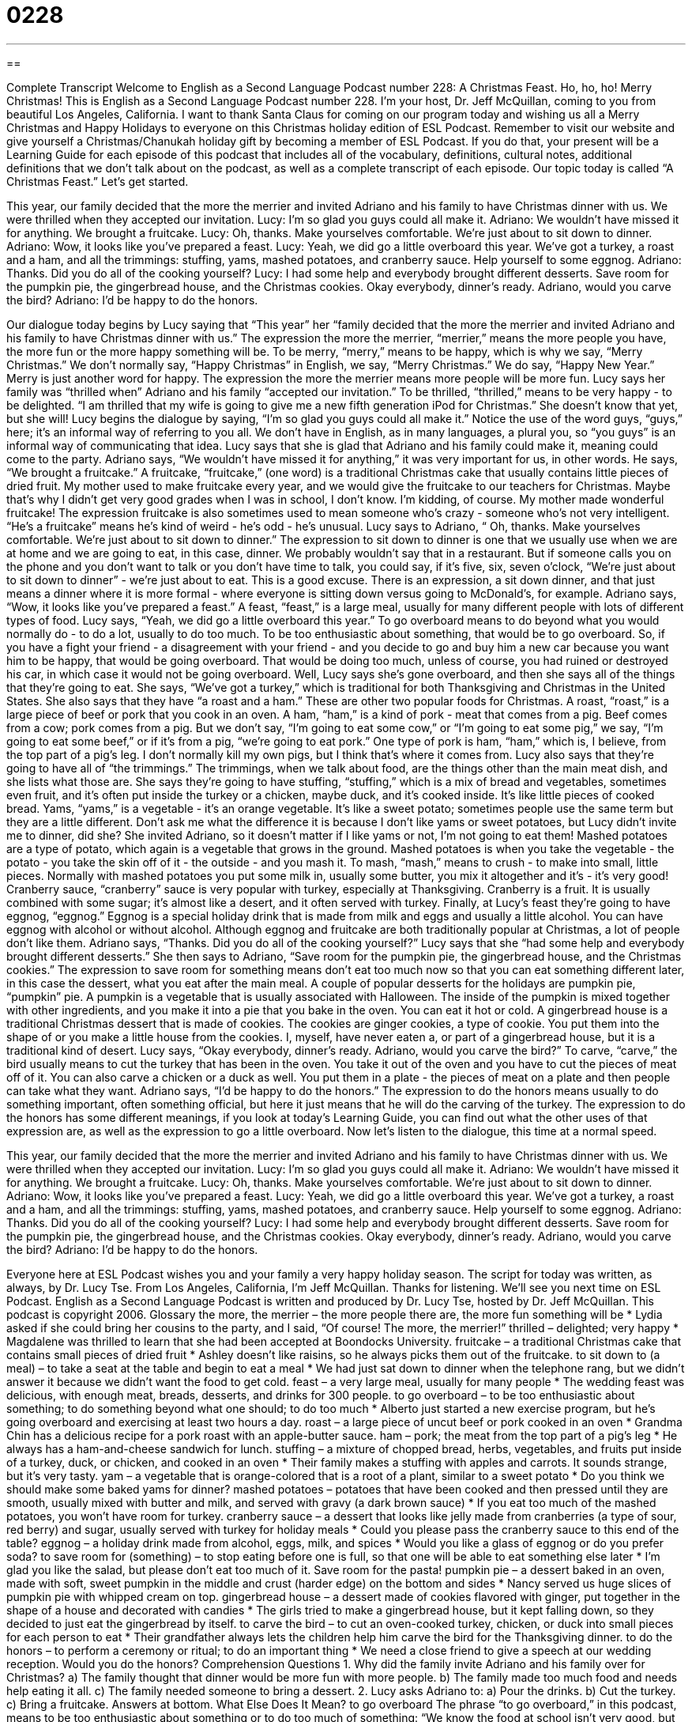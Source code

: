 = 0228
:toc: left
:toclevels: 3
:sectnums:
:stylesheet: ../../../myAdocCss.css

'''

== 

Complete Transcript
Welcome to English as a Second Language Podcast number 228: A Christmas Feast.
Ho, ho, ho! Merry Christmas!
This is English as a Second Language Podcast number 228. I'm your host, Dr. Jeff McQuillan, coming to you from beautiful Los Angeles, California. I want to thank Santa Claus for coming on our program today and wishing us all a Merry Christmas and Happy Holidays to everyone on this Christmas holiday edition of ESL Podcast.
Remember to visit our website and give yourself a Christmas/Chanukah holiday gift by becoming a member of ESL Podcast. If you do that, your present will be a Learning Guide for each episode of this podcast that includes all of the vocabulary, definitions, cultural notes, additional definitions that we don't talk about on the podcast, as well as a complete transcript of each episode.
Our topic today is called “A Christmas Feast.” Let's get started.
[Start of story]
This year, our family decided that the more the merrier and invited Adriano and his family to have Christmas dinner with us. We were thrilled when they accepted our invitation.
Lucy: I’m so glad you guys could all make it.
Adriano: We wouldn’t have missed it for anything. We brought a fruitcake.
Lucy: Oh, thanks. Make yourselves comfortable. We’re just about to sit down to dinner.
Adriano: Wow, it looks like you’ve prepared a feast.
Lucy: Yeah, we did go a little overboard this year. We’ve got a turkey, a roast and a ham, and all the trimmings: stuffing, yams, mashed potatoes, and cranberry sauce. Help yourself to some eggnog.
Adriano: Thanks. Did you do all of the cooking yourself?
Lucy: I had some help and everybody brought different desserts. Save room for the pumpkin pie, the gingerbread house, and the Christmas cookies. Okay everybody, dinner’s ready. Adriano, would you carve the bird?
Adriano: I’d be happy to do the honors.
[End of story]
Our dialogue today begins by Lucy saying that “This year” her “family decided that the more the merrier and invited Adriano and his family to have Christmas dinner with us.” The expression the more the merrier, “merrier,” means the more people you have, the more fun or the more happy something will be. To be merry, “merry,” means to be happy, which is why we say, “Merry Christmas.” We don't normally say, “Happy Christmas” in English, we say, “Merry Christmas.” We do say, “Happy New Year.” Merry is just another word for happy. The expression the more the merrier means more people will be more fun.
Lucy says her family was “thrilled when” Adriano and his family “accepted our invitation.” To be thrilled, “thrilled,” means to be very happy - to be delighted. “I am thrilled that my wife is going to give me a new fifth generation iPod for Christmas.” She doesn't know that yet, but she will!
Lucy begins the dialogue by saying, “I’m so glad you guys could all make it.” Notice the use of the word guys, “guys,” here; it's an informal way of referring to you all. We don't have in English, as in many languages, a plural you, so “you guys” is an informal way of communicating that idea.
Lucy says that she is glad that Adriano and his family could make it, meaning could come to the party. Adriano says, “We wouldn’t have missed it for anything,” it was very important for us, in other words. He says, “We brought a fruitcake.” A fruitcake, “fruitcake,” (one word) is a traditional Christmas cake that usually contains little pieces of dried fruit. My mother used to make fruitcake every year, and we would give the fruitcake to our teachers for Christmas. Maybe that's why I didn't get very good grades when I was in school, I don't know. I'm kidding, of course. My mother made wonderful fruitcake!
The expression fruitcake is also sometimes used to mean someone who's crazy - someone who's not very intelligent. “He's a fruitcake” means he's kind of weird - he's odd - he's unusual.
Lucy says to Adriano, “ Oh, thanks. Make yourselves comfortable. We’re just about to sit down to dinner.” The expression to sit down to dinner is one that we usually use when we are at home and we are going to eat, in this case, dinner. We probably wouldn't say that in a restaurant. But if someone calls you on the phone and you don't want to talk or you don't have time to talk, you could say, if it's five, six, seven o'clock, “We're just about to sit down to dinner” - we're just about to eat. This is a good excuse. There is an expression, a sit down dinner, and that just means a dinner where it is more formal - where everyone is sitting down versus going to McDonald's, for example.
Adriano says, “Wow, it looks like you’ve prepared a feast.” A feast, “feast,” is a large meal, usually for many different people with lots of different types of food. Lucy says, “Yeah, we did go a little overboard this year.” To go overboard means to do beyond what you would normally do - to do a lot, usually to do too much. To be too enthusiastic about something, that would be to go overboard. So, if you have a fight your friend - a disagreement with your friend - and you decide to go and buy him a new car because you want him to be happy, that would be going overboard. That would be doing too much, unless of course, you had ruined or destroyed his car, in which case it would not be going overboard.
Well, Lucy says she's gone overboard, and then she says all of the things that they're going to eat. She says, “We’ve got a turkey,” which is traditional for both Thanksgiving and Christmas in the United States. She also says that they have “a roast and a ham.” These are other two popular foods for Christmas. A roast, “roast,” is a large piece of beef or pork that you cook in an oven. A ham, “ham,” is a kind of pork - meat that comes from a pig. Beef comes from a cow; pork comes from a pig. But we don't say, “I'm going to eat some cow,” or “I'm going to eat some pig,” we say, “I'm going to eat some beef,” or if it's from a pig, “we're going to eat pork.” One type of pork is ham, “ham,” which is, I believe, from the top part of a pig's leg. I don't normally kill my own pigs, but I think that's where it comes from.
Lucy also says that they're going to have all of “the trimmings.” The trimmings, when we talk about food, are the things other than the main meat dish, and she lists what those are. She says they're going to have stuffing, “stuffing,” which is a mix of bread and vegetables, sometimes even fruit, and it's often put inside the turkey or a chicken, maybe duck, and it's cooked inside. It's like little pieces of cooked bread.
Yams, “yams,” is a vegetable - it's an orange vegetable. It's like a sweet potato; sometimes people use the same term but they are a little different. Don't ask me what the difference it is because I don't like yams or sweet potatoes, but Lucy didn't invite me to dinner, did she? She invited Adriano, so it doesn't matter if I like yams or not, I'm not going to eat them!
Mashed potatoes are a type of potato, which again is a vegetable that grows in the ground. Mashed potatoes is when you take the vegetable - the potato - you take the skin off of it - the outside - and you mash it. To mash, “mash,” means to crush - to make into small, little pieces. Normally with mashed potatoes you put some milk in, usually some butter, you mix it altogether and it's - it's very good!
Cranberry sauce, “cranberry” sauce is very popular with turkey, especially at Thanksgiving. Cranberry is a fruit. It is usually combined with some sugar; it's almost like a desert, and it often served with turkey.
Finally, at Lucy's feast they're going to have eggnog, “eggnog.” Eggnog is a special holiday drink that is made from milk and eggs and usually a little alcohol. You can have eggnog with alcohol or without alcohol. Although eggnog and fruitcake are both traditionally popular at Christmas, a lot of people don't like them.
Adriano says, “Thanks. Did you do all of the cooking yourself?” Lucy says that she “had some help and everybody brought different desserts.” She then says to Adriano, “Save room for the pumpkin pie, the gingerbread house, and the Christmas cookies.” The expression to save room for something means don't eat too much now so that you can eat something different later, in this case the dessert, what you eat after the main meal.
A couple of popular desserts for the holidays are pumpkin pie, “pumpkin” pie. A pumpkin is a vegetable that is usually associated with Halloween. The inside of the pumpkin is mixed together with other ingredients, and you make it into a pie that you bake in the oven. You can eat it hot or cold. A gingerbread house is a traditional Christmas dessert that is made of cookies. The cookies are ginger cookies, a type of cookie. You put them into the shape of or you make a little house from the cookies. I, myself, have never eaten a, or part of a gingerbread house, but it is a traditional kind of desert.
Lucy says, “Okay everybody, dinner’s ready. Adriano, would you carve the bird?” To carve, “carve,” the bird usually means to cut the turkey that has been in the oven. You take it out of the oven and you have to cut the pieces of meat off of it. You can also carve a chicken or a duck as well. You put them in a plate - the pieces of meat on a plate and then people can take what they want.
Adriano says, “I’d be happy to do the honors.” The expression to do the honors means usually to do something important, often something official, but here it just means that he will do the carving of the turkey. The expression to do the honors has some different meanings, if you look at today's Learning Guide, you can find out what the other uses of that expression are, as well as the expression to go a little overboard.
Now let's listen to the dialogue, this time at a normal speed.
[Start of story]
This year, our family decided that the more the merrier and invited Adriano and his family to have Christmas dinner with us. We were thrilled when they accepted our invitation.
Lucy: I’m so glad you guys could all make it.
Adriano: We wouldn’t have missed it for anything. We brought a fruitcake.
Lucy: Oh, thanks. Make yourselves comfortable. We’re just about to sit down to dinner.
Adriano: Wow, it looks like you’ve prepared a feast.
Lucy: Yeah, we did go a little overboard this year. We’ve got a turkey, a roast and a ham, and all the trimmings: stuffing, yams, mashed potatoes, and cranberry sauce. Help yourself to some eggnog.
Adriano: Thanks. Did you do all of the cooking yourself?
Lucy: I had some help and everybody brought different desserts. Save room for the pumpkin pie, the gingerbread house, and the Christmas cookies. Okay everybody, dinner’s ready. Adriano, would you carve the bird?
Adriano: I’d be happy to do the honors.
[End of story]
Everyone here at ESL Podcast wishes you and your family a very happy holiday season.
The script for today was written, as always, by Dr. Lucy Tse.
From Los Angeles, California, I'm Jeff McQuillan. Thanks for listening. We'll see you next time on ESL Podcast.
English as a Second Language Podcast is written and produced by Dr. Lucy Tse, hosted by Dr. Jeff McQuillan. This podcast is copyright 2006.
Glossary
the more, the merrier – the more people there are, the more fun something will be
* Lydia asked if she could bring her cousins to the party, and I said, “Of course! The more, the merrier!”
thrilled – delighted; very happy
* Magdalene was thrilled to learn that she had been accepted at Boondocks University.
fruitcake – a traditional Christmas cake that contains small pieces of dried fruit
* Ashley doesn’t like raisins, so he always picks them out of the fruitcake.
to sit down to (a meal) – to take a seat at the table and begin to eat a meal
* We had just sat down to dinner when the telephone rang, but we didn’t answer it because we didn’t want the food to get cold.
feast – a very large meal, usually for many people
* The wedding feast was delicious, with enough meat, breads, desserts, and drinks for 300 people.
to go overboard – to be too enthusiastic about something; to do something beyond what one should; to do too much
* Alberto just started a new exercise program, but he’s going overboard and exercising at least two hours a day.
roast – a large piece of uncut beef or pork cooked in an oven
* Grandma Chin has a delicious recipe for a pork roast with an apple-butter sauce.
ham – pork; the meat from the top part of a pig’s leg
* He always has a ham-and-cheese sandwich for lunch.
stuffing – a mixture of chopped bread, herbs, vegetables, and fruits put inside of a turkey, duck, or chicken, and cooked in an oven
* Their family makes a stuffing with apples and carrots. It sounds strange, but it’s very tasty.
yam – a vegetable that is orange-colored that is a root of a plant, similar to a sweet potato
* Do you think we should make some baked yams for dinner?
mashed potatoes – potatoes that have been cooked and then pressed until they are smooth, usually mixed with butter and milk, and served with gravy (a dark brown sauce)
* If you eat too much of the mashed potatoes, you won’t have room for turkey.
cranberry sauce – a dessert that looks like jelly made from cranberries (a type of sour, red berry) and sugar, usually served with turkey for holiday meals
* Could you please pass the cranberry sauce to this end of the table?
eggnog – a holiday drink made from alcohol, eggs, milk, and spices
* Would you like a glass of eggnog or do you prefer soda?
to save room for (something) – to stop eating before one is full, so that one will be able to eat something else later
* I’m glad you like the salad, but please don’t eat too much of it. Save room for the pasta!
pumpkin pie – a dessert baked in an oven, made with soft, sweet pumpkin in the middle and crust (harder edge) on the bottom and sides
* Nancy served us huge slices of pumpkin pie with whipped cream on top.
gingerbread house – a dessert made of cookies flavored with ginger, put together in the shape of a house and decorated with candies
* The girls tried to make a gingerbread house, but it kept falling down, so they decided to just eat the gingerbread by itself.
to carve the bird – to cut an oven-cooked turkey, chicken, or duck into small pieces for each person to eat
* Their grandfather always lets the children help him carve the bird for the Thanksgiving dinner.
to do the honors – to perform a ceremony or ritual; to do an important thing
* We need a close friend to give a speech at our wedding reception. Would you do the honors?
Comprehension Questions
1. Why did the family invite Adriano and his family over for Christmas?
a) The family thought that dinner would be more fun with more people.
b) The family made too much food and needs help eating it all.
c) The family needed someone to bring a dessert.
2. Lucy asks Adriano to:
a) Pour the drinks.
b) Cut the turkey.
c) Bring a fruitcake.
Answers at bottom.
What Else Does It Mean?
to go overboard
The phrase “to go overboard,” in this podcast, means to be too enthusiastic about something or to do too much of something: “We know the food at school isn’t very good, but don’t go overboard while you’re home for the holidays.” Or, “Cynthia went completely overboard when her granddaughter was born, buying far too many presents for the baby.” The phrase “to fall overboard” or “to jump overboard” can mean to fall or jump over the side of a boat or a ship into the water, usually accidentally. For example, “The child was playing too close to the edge of the boat, and he accidentally fell overboard into the cold water.” On a boat or ship, one should shout, “Man overboard!” to make other people aware that someone has fallen into the water.
to do the honors
In this podcast, the phrase “to do the honors” means to perform a ceremony or ritual. or to take on an important responsibility: “Maria couldn’t cut her birthday cake because her arm was broken, so her mother did the honors.” To graduate “with honors” means to graduate with very good grades, as one of the best students: “Adam received a lot of job offers because he graduated with honors from a very good university.” The word “honor” means something that one is very proud of: “It was an honor to be asked to speak at the conference.” “Honor” can mean great admiration or respect when it is used in phrases such as “the guest of honor” or “the seat of honor”: “When will the guest of honor, Dr. Gopal, be arriving for dinner?” Judges are sometimes called “Your Honor.”
Culture Note
Christmas “carols” are traditional Christmas songs. Some songs are religious, but others are about Santa Claus and presents, and others are about the joyful or happy feeling around Christmas. In some cities and towns, small groups of people go “Christmas caroling,” singing carols at hospitals, at nursing homes for the elderly (or older people), or on neighborhood streets. Often people invite the carolers inside their homes to eat Christmas cookies and drink hot chocolate or hot “apple cider” (hot apple juice mixed with sugar, cinnamon, and other spices).
At Christmastime, it is common to see a large, decorated tree in the middle of many American towns. These trees are often decorated with lights, colored balls, dolls, or images of animals. A man dressed as Santa Claus often sits in front of the tree. Young children sit on his “lap” (the space on the upper part of one’s legs when one sits down) and tell him what they would like to receive for Christmas. Then Santa Claus tells them to be good and gives them a “candy cane” (a red-and-white, hard candy in the shape of a “cane” or walking stick).
Other, smaller trees are often placed inside office buildings and shopping malls. These “giving trees” have special paper decorations. One side of the decoration has a holiday drawing and the other side has the name and age of a poor child, with that child’s “wish” or something that the child wants. People take an “ornament” (decoration), buy the gift that the child wants, and then “wrap” it (cover it in colored paper). They place the present under the tree and the presents are given to poor children on Christmas day. Other people choose to “adopt” an entire family, providing gifts and holiday food for a poor family that doesn’t have enough money to celebrate the holiday.
Comprehension Answers
1 - a
2 - b